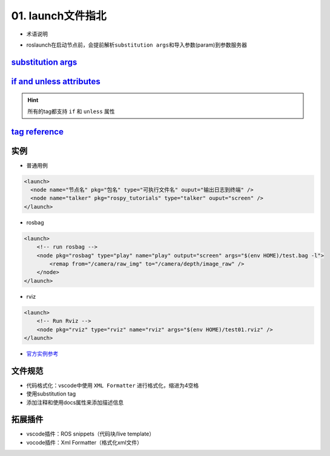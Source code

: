 
01. launch文件指北
==================


* 术语说明


.. image:: https://natsu-akatsuki.oss-cn-guangzhou.aliyuncs.com/img/image-20210807095158418.png
   :target: https://natsu-akatsuki.oss-cn-guangzhou.aliyuncs.com/img/image-20210807095158418.png
   :alt: image-20210807095158418



* roslaunch在启动节点前，会提前解析\ ``substitution args``\ 和导入参数(param)到参数服务器

`substitution args <http://wiki.ros.org/roslaunch/XML#substitution_args>`_
------------------------------------------------------------------------------

`if and unless attributes <http://wiki.ros.org/roslaunch/XML#if_and_unless_attributes>`_
--------------------------------------------------------------------------------------------

.. hint:: 所有的tag都支持 ``if`` 和 ``unless`` 属性


`tag reference <http://wiki.ros.org/roslaunch/XML#Tag_Reference>`_
----------------------------------------------------------------------

实例
----


* 普通用例

.. code-block:: xml

   <launch>
     <node name="节点名" pkg="包名" type="可执行文件名" ouput="输出日志到终端" />
     <node name="talker" pkg="rospy_tutorials" type="talker" ouput="screen" />
   </launch>


* rosbag

.. code-block:: xml

   <launch>
       <!-- run rosbag -->
       <node pkg="rosbag" type="play" name="play" output="screen" args="$(env HOME)/test.bag -l">
           <remap from="/camera/raw_img" to="/camera/depth/image_raw" />
       </node>
   </launch>


* rviz

.. code-block:: xml

   <launch>
       <!-- Run Rviz -->
       <node pkg="rviz" type="rviz" name="rviz" args="$(env HOME)/test01.rviz" />
   </launch>


* `官方实例参考 <http://wiki.ros.org/roslaunch/XML#Example_.launch_XML_Config_Files>`_

文件规范
--------


* 
  代码格式化：vscode中使用 ``XML Formatter`` 进行格式化，缩进为4空格

* 
  使用substitution tag

* 
  添加注释和使用docs属性来添加描述信息


.. image:: https://natsu-akatsuki.oss-cn-guangzhou.aliyuncs.com/img/xUZKgvoo1W7666ia.png!thumbnail
   :target: https://natsu-akatsuki.oss-cn-guangzhou.aliyuncs.com/img/xUZKgvoo1W7666ia.png!thumbnail
   :alt: img


拓展插件
--------


* vscode插件：ROS snippets（代码块/live template）
* vocode插件：Xml Formatter（格式化xml文件）
